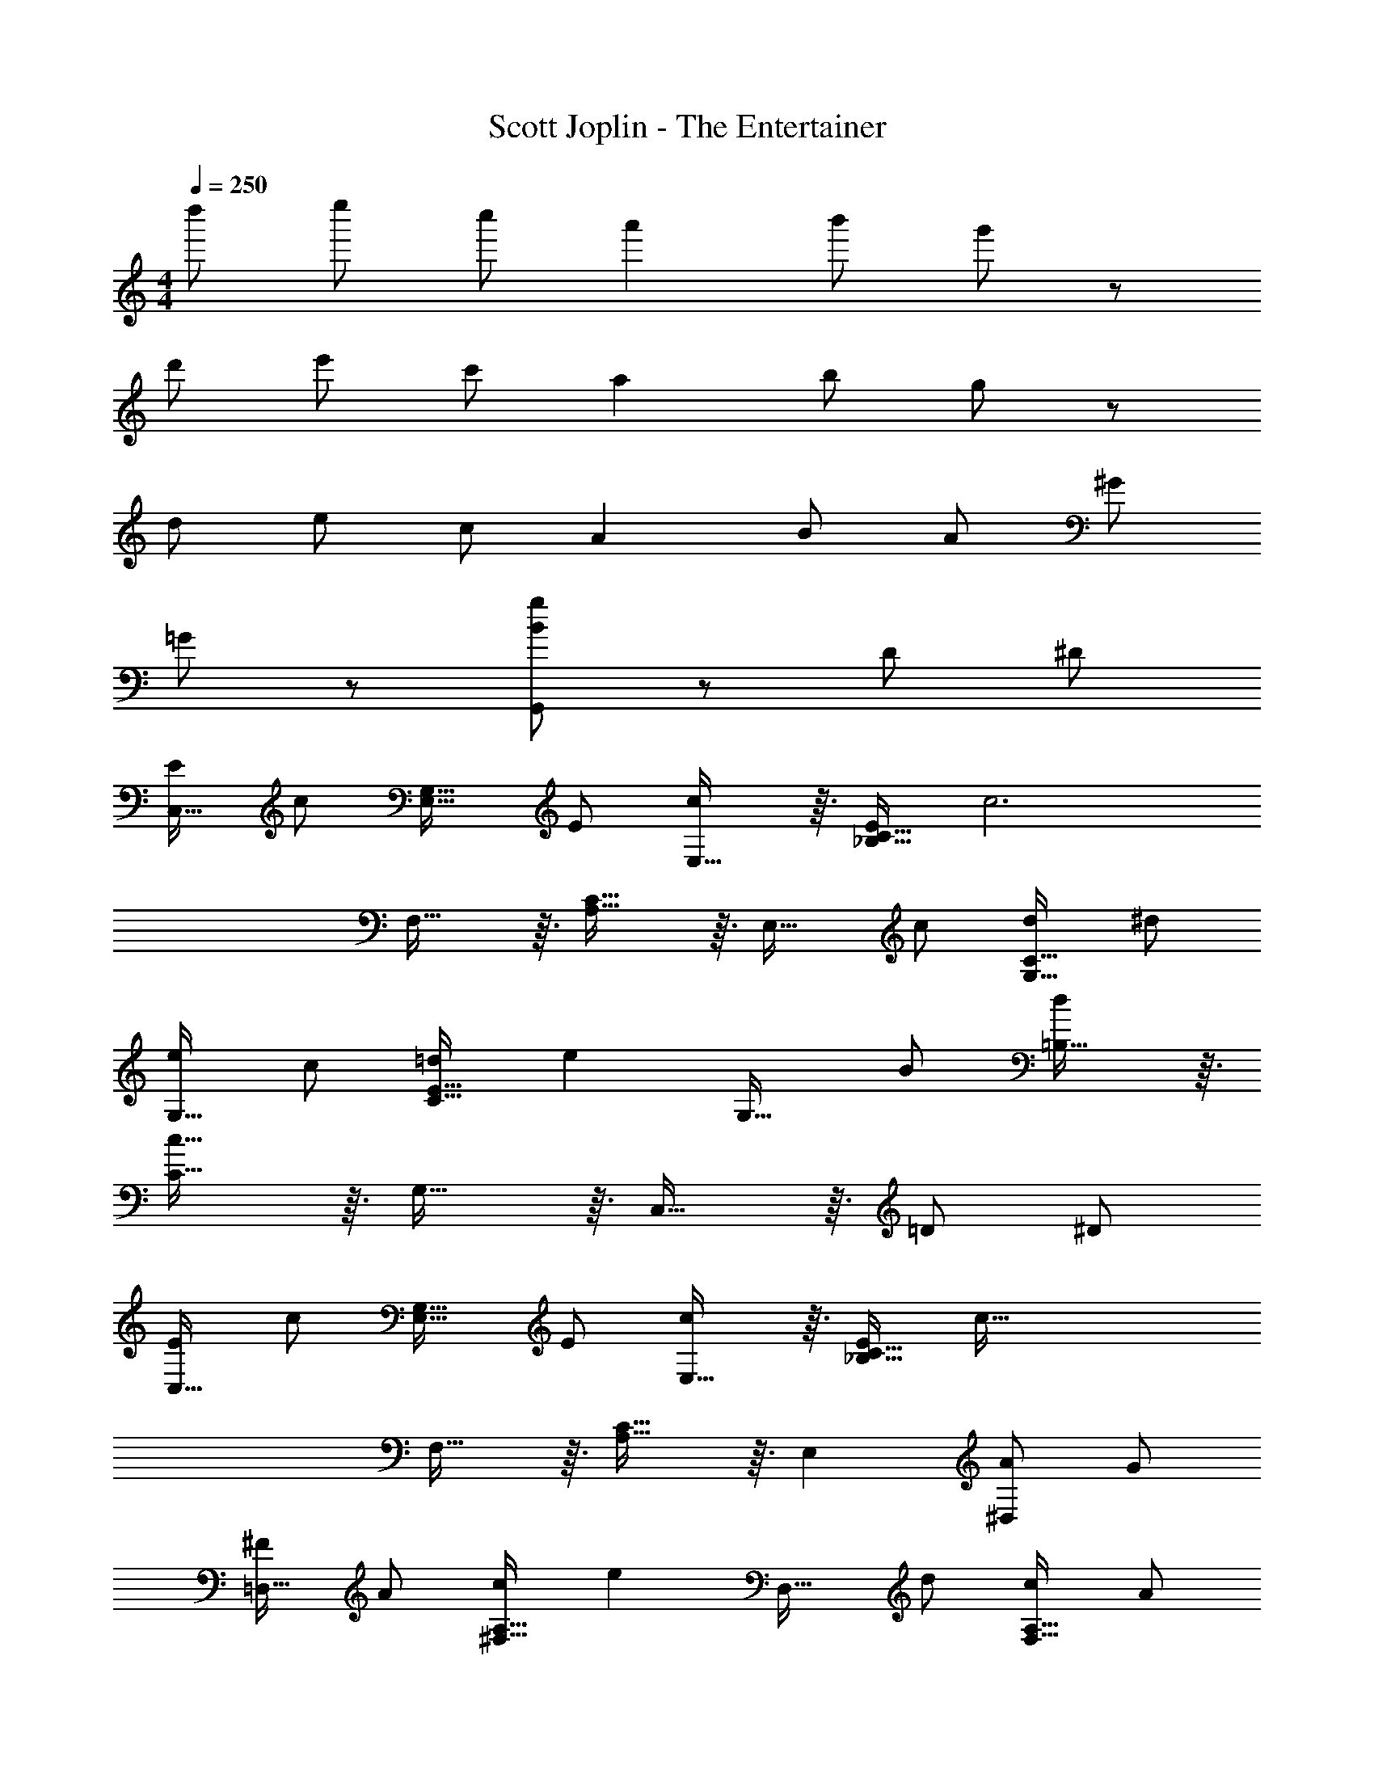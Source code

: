 X: 1
T: Scott Joplin - The Entertainer
Z: ABC Generated by Starbound Composer
L: 1/8
M: 4/4
Q: 1/4=250
K: C
d'' e'' c'' a'2 b' g'13/12 z11/12 
d' e' c' a2 b g13/12 z11/12 
d e c A2 B A ^G 
=G13/12 z35/12 [B47/48g47/48G,,47/48] z49/48 D ^D 
[EC,29/16] [c95/48z] [E,29/16G,29/16z] E [E,29/16c95/48] z3/16 [E_B,29/16C29/16] [c6z] 
F,29/16 z3/16 [A,29/16C29/16] z3/16 [E,29/16z] c [dG,29/16C29/16] ^d 
[eG,29/16] c [=dC29/16E29/16] [e2z] [G,29/16z] B [=B,29/16d95/48] z3/16 
[C29/16c95/16] z3/16 G,29/16 z3/16 C,29/16 z3/16 =D ^D 
[EC,29/16] [c95/48z] [E,29/16G,29/16z] E [E,29/16c95/48] z3/16 [E_B,29/16C29/16] [c111/16z] 
F,29/16 z3/16 [A,29/16C29/16] z3/16 E,2 [A^D,2] G 
[^F=D,29/16] A [c^F,29/16A,29/16] [e2z] [D,29/16z] d [cF,29/16A,29/16] A 
[G,29/16=B,29/16d269/48] z3/16 G,,2 A,,2 [=DB,,2] ^D 
[EC,29/16] [c95/48z] [E,29/16G,29/16z] E [E,29/16c95/48] z3/16 [E_B,29/16C29/16] [c6z] 
=F,29/16 z3/16 [A,29/16C29/16] z3/16 [E,29/16z] c [dG,29/16C29/16] ^d 
[eG,29/16] c [=dC29/16E29/16] [e2z] [G,29/16z] B [=B,29/16d95/48] z3/16 
[C29/16c95/16] z3/16 G,29/16 z3/16 C,29/16 z3/16 c d 
[eC,173/48E,173/48G,173/48] c d [e2z] [E,173/48_B,173/48C173/48z] c d c 
[eF,173/48A,173/48C173/48] c d [e2z] [F,173/48^G,173/48C173/48z] c d c 
[e=G,173/48C173/48E173/48] c d [e2z] [G,173/48z] B d95/48 z/48 
[C29/16c5] z3/16 G,29/16 z3/16 [C,29/16z] E =F ^F 
[C,29/16G95/48] z3/16 [AG,29/16] [G2z] [G,,29/16z] E [=FG,29/16] ^F 
[C,29/16G95/48] z3/16 [AG,29/16] [G2z] [G,,29/16z] e [cG,29/16] G 
[AF,29/16] B [cA,29/16C29/16] d [eF,29/16] d [c^G,29/16C29/16] d 
[E,29/16G95/48] z3/16 [E=G,29/16C29/16] =F [AD,29/16] G [E=B,29/16] F 
[C,29/16G95/48] z3/16 [AG,29/16] [G2z] [G,,29/16z] E [FG,29/16] ^F 
[C,29/16G95/48] z3/16 [AG,29/16] [G2z] [E,29/16z] G [A^D,29/16] _B 
[=B=D,29/16] [B95/48z] [B,29/16z] [B2z] [D,29/16z] A [FA,29/16] =D 
[G,29/16G5] z3/16 F,29/16 z3/16 [E,29/16z] E [=FD,29/16] ^F 
[C,29/16G95/48] z3/16 [AG,29/16] [G2z] [G,,29/16z] E [=FG,29/16] ^F 
[C,29/16G95/48] z3/16 [AG,29/16] [G2z] [G,,29/16z] e [cG,29/16] G 
[AF,29/16] B [cA,29/16C29/16] d [eF,29/16] d [c^G,29/16C29/16] d 
[E,29/16c5] z3/16 [=G,29/16C29/16] z3/16 [E,29/16z] G [FG,29/16C29/16] G 
[c95/48F,173/48A,173/48C173/48] z/48 A [c2z] [^F,173/48A,173/48C173/48z] A c A 
[GG,173/48C173/48E173/48] c e [g2z] [G,173/48C173/48E173/48z] e c G 
[D,29/16A95/48] z3/16 [F,29/16C29/16c95/48] z3/16 [eG,173/48B,173/48] d95/48 z/48 [c119/24z] 
C29/16 z3/16 G,29/16 z3/16 C,29/16 z3/16 D ^D 
[E11/12C,29/16] z/12 [c29/16z] [E,29/16G,29/16z] E11/12 z/12 [c29/16E,29/16] z3/16 [E11/12_B,29/16C29/16] z/12 [c71/12z] 
=F,29/16 z3/16 [A,29/16C29/16] z3/16 [E,29/16z] c [dG,29/16C29/16] ^d 
[eG,29/16] c [=dC29/16E29/16] [e2z] [G,29/16z] B [=B,29/16d95/48] z3/16 
[C29/16c95/16] z3/16 G,29/16 z3/16 C,29/16 z3/16 c d 
[eC,173/48E,173/48G,173/48] c d [e2z] [E,173/48_B,173/48C173/48z] c d c 
[eF,173/48A,173/48C173/48] c d [e2z] [F,173/48^G,173/48C173/48z] c d c 
[e=G,173/48C173/48E173/48] c d [e2z] [G,173/48z] B d95/48 z/48 
[C29/16c5] z3/16 G,29/16 z3/16 C,29/16 
